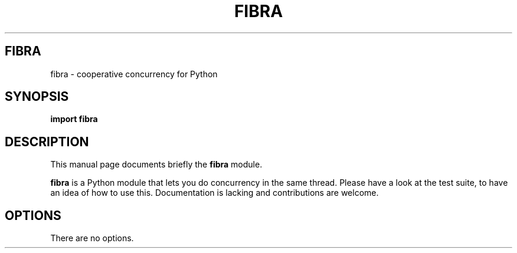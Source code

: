 .\"                                      Hey, EMACS: -*- nroff -*-
.\" (C) Copyright 2018 Mario Frasca <mario@anche.no>,
.\"
.\" First parameter, NAME, should be all caps
.\" Second parameter, SECTION, should be 1-8, maybe w/ subsection
.\" other parameters are allowed: see man(7), man(1)
.TH FIBRA 1 "May 17 2018"
.\" Please adjust this date whenever revising the manpage.
.\"
.\" Some roff macros, for reference:
.\" .nh        disable hyphenation
.\" .hy        enable hyphenation
.\" .ad l      left justify
.\" .ad b      justify to both left and right margins
.\" .nf        disable filling
.\" .fi        enable filling
.\" .br        insert line break
.\" .sp <n>    insert n+1 empty lines
.\" for manpage-specific macros, see man(7)
.SH FIBRA
fibra \- cooperative concurrency for Python
.SH SYNOPSIS
.B import fibra
.br
.SH DESCRIPTION
This manual page documents briefly the
.B fibra
module.
.PP
.\" TeX users may be more comfortable with the \fB<whatever>\fP and
.\" \fI<whatever>\fP escape sequences to invode bold face and italics,
.\" respectively.
\fBfibra\fP is a Python module that lets you do concurrency in the same thread.  Please have a look at the test suite, to have an idea of how to use this.  Documentation is lacking and contributions are welcome.
.SH OPTIONS
There are no options.
